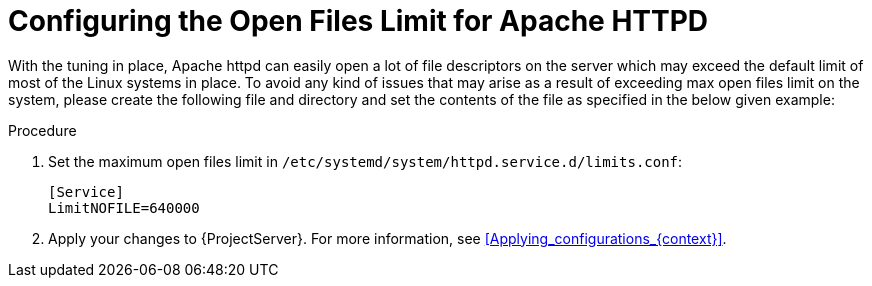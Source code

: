[id="Configuring_the_Open_Files_Limit_for_Apache_HTTPD_{context}"]
= Configuring the Open Files Limit for Apache HTTPD

With the tuning in place, Apache httpd can easily open a lot of file descriptors on the server which may exceed the default limit of most of the Linux systems in place.
To avoid any kind of issues that may arise as a result of exceeding max open files limit on the system, please create the following file and directory and set the contents of the file as specified in the below given example:

.Procedure
. Set the maximum open files limit in `/etc/systemd/system/httpd.service.d/limits.conf`:
+
[options="nowrap", subs="+quotes,verbatim,attributes"]
----
[Service]
LimitNOFILE=640000
----
. Apply your changes to {ProjectServer}.
For more information, see xref:Applying_configurations_{context}[].
